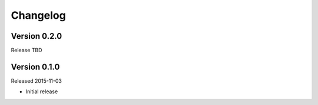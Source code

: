 =========
Changelog
=========

Version 0.2.0
=============

Release TBD


Version 0.1.0
=============

Released 2015-11-03

- Initial release
